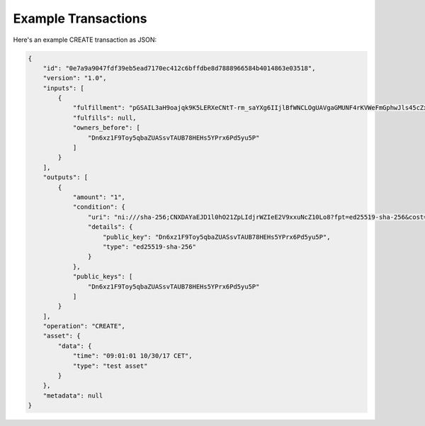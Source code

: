 Example Transactions
====================

Here's an example CREATE transaction as JSON:

.. code-block:: json

    {
        "id": "0e7a9a9047fdf39eb5ead7170ec412c6bffdbe8d7888966584b4014863e03518",
        "version": "1.0",
        "inputs": [
            {
                "fulfillment": "pGSAIL3aH9oajqk9K5LERXeCNtT-rm_saYXg6IIjlBfWNCLOgUAVgaGMUNF4rKVWeFmGphwJls45cZxttqa-9UKfSGOlLS_80dwsfa3hIo9dC00ojV1xeOGR6AAxU7BIyhJ3j6sH",
                "fulfills": null,
                "owners_before": [
                    "Dn6xz1F9Toy5qbaZUASsvTAUB78HEHs5YPrx6Pd5yu5P"
                ]
            }
        ],
        "outputs": [
            {
                "amount": "1",
                "condition": {
                    "uri": "ni:///sha-256;CNXDAYaEJD1l0hO21ZpLIdjrWZIeE2V9xxuNcZ10Lo8?fpt=ed25519-sha-256&cost=131072",
                    "details": {
                        "public_key": "Dn6xz1F9Toy5qbaZUASsvTAUB78HEHs5YPrx6Pd5yu5P",
                        "type": "ed25519-sha-256"
                    }
                },
                "public_keys": [
                    "Dn6xz1F9Toy5qbaZUASsvTAUB78HEHs5YPrx6Pd5yu5P"
                ]
            }
        ],
        "operation": "CREATE",
        "asset": {
            "data": {
                "time": "09:01:01 10/30/17 CET",
                "type": "test asset"
            }
        },
        "metadata": null
    }
